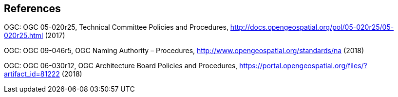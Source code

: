 == References

OGC: OGC 05-020r25, Technical Committee Policies and Procedures, http://docs.opengeospatial.org/pol/05-020r25/05-020r25.html (2017)

OGC: OGC 09-046r5, OGC Naming Authority – Procedures, http://www.opengeospatial.org/standards/na (2018)

OGC: OGC 06-030r12, OGC Architecture Board Policies and Procedures, https://portal.opengeospatial.org/files/?artifact_id=81222 (2018)
